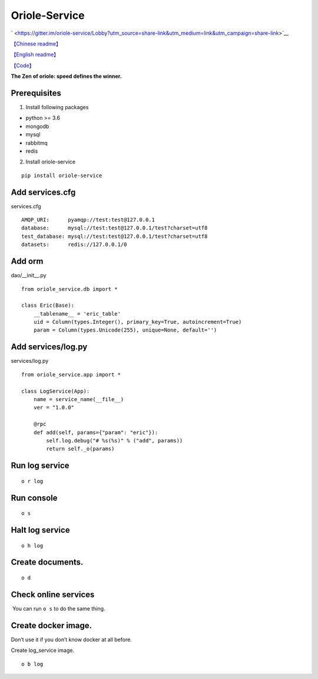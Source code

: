 Oriole-Service
==============

` <https://gitter.im/oriole-service/Lobby?utm_source=share-link&utm_medium=link&utm_campaign=share-link>`__

`【Chinese
readme】 <https://zhouxiaoxiang.top/2019/01/05/微服务快速开发/>`__

`【English
readme】 <https://github.com/zhouxiaoxiang/oriole-service/blob/master/README.md>`__

`【Code】 <https://github.com/zhouxiaoxiang/oriole-service>`__

**The Zen of oriole: speed defines the winner.**

Prerequisites
-------------

1. Install following packages

-  python >= 3.6
-  mongodb
-  mysql
-  rabbitmq
-  redis

2. Install oriole-service

::

     pip install oriole-service

Add services.cfg
----------------

services.cfg

::

   AMQP_URI:      pyamqp://test:test@127.0.0.1                  
   database:      mysql://test:test@127.0.0.1/test?charset=utf8
   test_database: mysql://test:test@127.0.0.1/test?charset=utf8
   datasets:      redis://127.0.0.1/0

Add orm
-------

dao/__init__.py

::

   from oriole_service.db import *

   class Eric(Base):
       __tablename__ = 'eric_table'
       uid = Column(types.Integer(), primary_key=True, autoincrement=True)
       param = Column(types.Unicode(255), unique=None, default='')

Add services/log.py
-------------------

services/log.py

::

   from oriole_service.app import *

   class LogService(App):
       name = service_name(__file__)
       ver = "1.0.0"

       @rpc
       def add(self, params={"param": "eric"}):
           self.log.debug("# %s(%s)" % ("add", params))
           return self._o(params)

Run log service
---------------

::

     o r log

Run console
-----------

::

     o s

|image0|

Halt log service
----------------

::

     o h log

Create documents.
-----------------

::

     o d

Check online services
---------------------

 You can run ``o s`` to do the same thing.

|image1|

Create docker image.
--------------------

Don’t use it if you don’t know docker at all before.

Create log_service image.

::

     o b log

.. |image0| image:: https://github.com/zhouxiaoxiang/oriole-service/raw/master/docs/run.gif
.. |image1| image:: https://github.com/zhouxiaoxiang/oriole-service/raw/master/docs/check_service.gif

